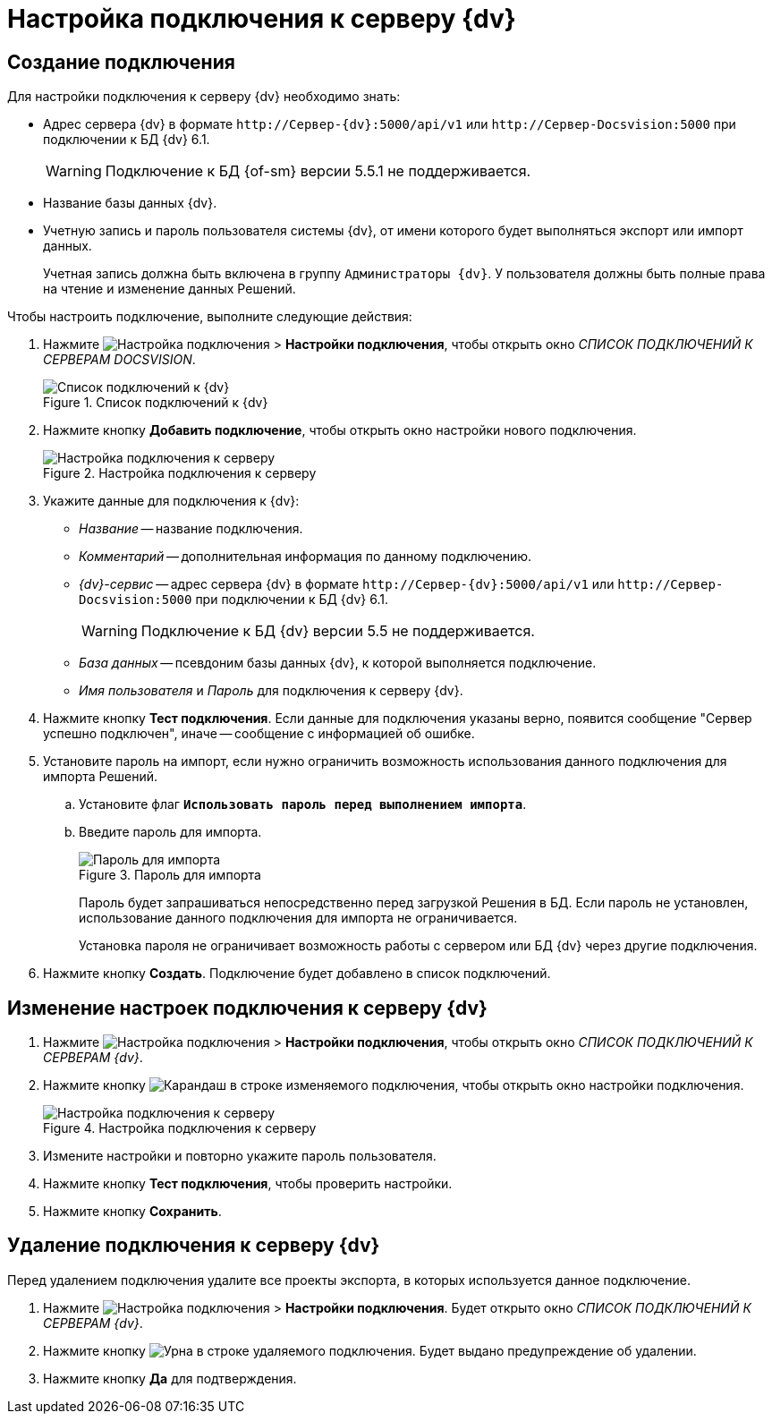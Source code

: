 = Настройка подключения к серверу {dv}

[#create]
== Создание подключения

.Для настройки подключения к серверу {dv} необходимо знать:
* Адрес сервера {dv} в формате `\http://Сервер-{dv}:5000/api/v1` или `\http://Сервер-Docsvision:5000` при подключении к БД {dv} 6.1.
+
WARNING: Подключение к БД {of-sm} версии 5.5.1 не поддерживается.
+
// ** `\http://Сервер-{dv}/{dv}/StorageServer/StorageServerService.asmx` при подключении к БД {dv} 5.
// +
* Название базы данных {dv}.
* Учетную запись и пароль пользователя системы {dv}, от имени которого будет выполняться экспорт или импорт данных.
+
Учетная запись должна быть включена в группу `Администраторы {dv}`. У пользователя должны быть полные права на чтение и изменение данных Решений.

.Чтобы настроить подключение, выполните следующие действия:
. Нажмите image:buttons/open-connections-config.png[Настройка подключения] > *Настройки подключения*, чтобы открыть окно _СПИСОК ПОДКЛЮЧЕНИЙ К СЕРВЕРАМ DOCSVISION_.
+
.Список подключений к {dv}
image::server-connections-list.png[Список подключений к {dv}]
+
. Нажмите кнопку *Добавить подключение*, чтобы открыть окно настройки нового подключения.
+
.Настройка подключения к серверу
image::new-connection-settings.png[Настройка подключения к серверу]
+
. Укажите данные для подключения к {dv}:
+
* _Название_ -- название подключения.
* _Комментарий_ -- дополнительная информация по данному подключению.
* _{dv}-сервис_ -- адрес сервера {dv} в формате `\http://Сервер-{dv}:5000/api/v1` или `\http://Сервер-Docsvision:5000` при подключении к БД {dv} 6.1.
+
WARNING: Подключение к БД {dv} версии 5.5 не поддерживается.
+
// ** `\http://Сервер-{dv}/{dv}/StorageServer/StorageServerService.asmx` при подключении к БД {dv} 5.
// +
* _База данных_ -- псевдоним базы данных {dv}, к которой выполняется подключение.
* _Имя пользователя_ и _Пароль_ для подключения к серверу {dv}.
+
. Нажмите кнопку *Тест подключения*. Если данные для подключения указаны верно, появится сообщение "Сервер успешно подключен", иначе -- сообщение с информацией об ошибке.
. Установите пароль на импорт, если нужно ограничить возможность использования данного подключения для импорта Решений.
.. Установите флаг `*Использовать пароль перед выполнением импорта*`.
.. Введите пароль для импорта.
+
.Пароль для импорта
image::password-for-import-field.png[Пароль для импорта]
+
Пароль будет запрашиваться непосредственно перед загрузкой Решения в БД. Если пароль не установлен, использование данного подключения для импорта не ограничивается.
+
Установка пароля не ограничивает возможность работы с сервером или БД {dv} через другие подключения.
+
. Нажмите кнопку *Создать*. Подключение будет добавлено в список подключений.

[#edit]
== Изменение настроек подключения к серверу {dv}

. Нажмите image:buttons/open-connections-config.png[Настройка подключения] > *Настройки подключения*, чтобы открыть окно _СПИСОК ПОДКЛЮЧЕНИЙ К СЕРВЕРАМ {dv}_.
. Нажмите кнопку image:buttons/pencil.png[Карандаш] в строке изменяемого подключения, чтобы открыть окно настройки подключения.
+
.Настройка подключения к серверу
image::edit-connection.png[Настройка подключения к серверу]
+
. Измените настройки и повторно укажите пароль пользователя.
. Нажмите кнопку *Тест подключения*, чтобы проверить настройки.
. Нажмите кнопку *Сохранить*.

[#delete]
== Удаление подключения к серверу {dv}

Перед удалением подключения удалите все проекты экспорта, в которых используется данное подключение.

. Нажмите image:buttons/open-connections-config.png[Настройка подключения] > *Настройки подключения*. Будет открыто окно _СПИСОК ПОДКЛЮЧЕНИЙ К СЕРВЕРАМ {dv}_.
. Нажмите кнопку image:buttons/bin.png[Урна] в строке удаляемого подключения. Будет выдано предупреждение об удалении.
. Нажмите кнопку *Да* для подтверждения.

